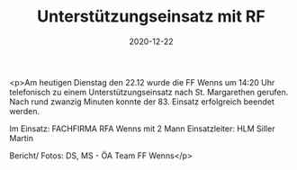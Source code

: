 #+TITLE: Unterstützungseinsatz mit RF
#+DATE: 2020-12-22
#+FACEBOOK_URL: https://facebook.com/ffwenns/posts/4897092773699142

<p>Am heutigen Dienstag den 22.12 wurde die FF Wenns um 14:20 Uhr telefonisch zu einem Unterstützungseinsatz nach St. Margarethen gerufen. Nach rund zwanzig Minuten konnte der 83. Einsatz erfolgreich beendet werden.

Im Einsatz: 
FACHFIRMA
RFA Wenns mit 2 Mann
Einsatzleiter: HLM Siller Martin

Bericht/ Fotos: DS, MS - ÖA Team FF Wenns</p>
